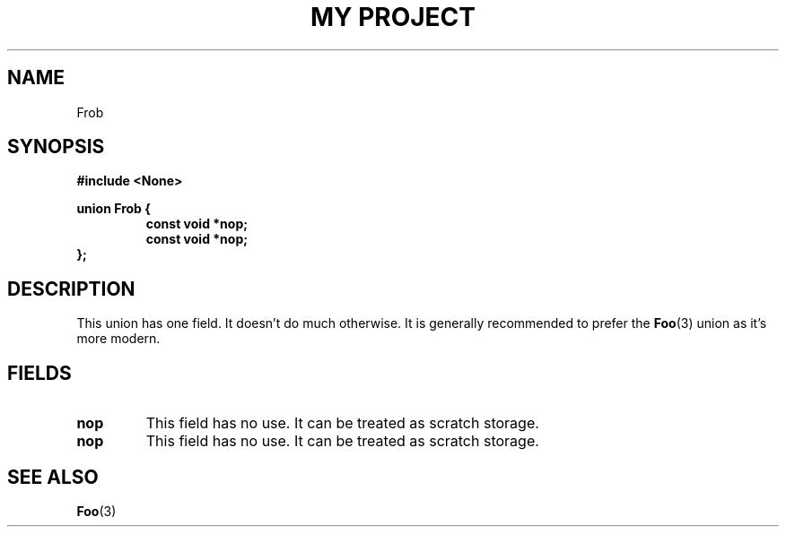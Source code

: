 .TH "MY PROJECT" "3"
.SH NAME
Frob
.SH SYNOPSIS
.nf
.B #include <None>
.PP
.B union Frob {
.RS
.B const void *nop;
.B const void *nop;
.RE
.B };
.fi
.SH DESCRIPTION
This union has one field.
It doesn't do much otherwise.
It is generally recommended to prefer the \f[B]Foo\f[R](3) union as it's more modern.
.SH FIELDS
.TP
.BR nop
This field has no use.
It can be treated as scratch storage.
.TP
.BR nop
This field has no use.
It can be treated as scratch storage.
.SH SEE ALSO
.BR Foo (3)